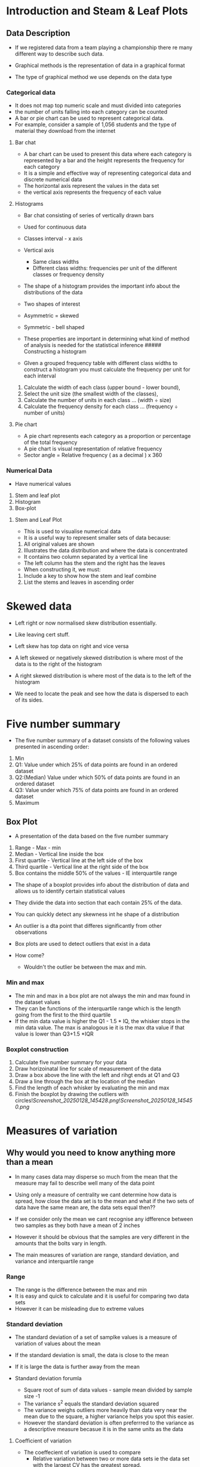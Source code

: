 * Introduction and Steam & Leaf Plots
:PROPERTIES:
:CUSTOM_ID: introduction-and-steam-leaf-plots
:END:
** Data Description
:PROPERTIES:
:CUSTOM_ID: data-description
:END:
- If we registered data from a team playing a championship there re many
  different way to describe such data.

- Graphical methods is the representation of data in a graphical format

- The type of graphical method we use depends on the data type

*** Categorical data
:PROPERTIES:
:CUSTOM_ID: categorical-data
:END:
- It does not map top numeric scale and must divided into categories
- the number of units falling into each category can be counted
- A bar or pie chart can be used to represent categorical data.
- For example, consider a sample of 1,056 students and the type of
  material they download from the internet

**** Bar chat
:PROPERTIES:
:CUSTOM_ID: bar-chat
:END:
- A bar chart can be used to present this data where each category is
  represented by a bar and the height represents the frequency for each
  category
- It is a simple and effective way of representing categorical data and
  discrete numerical data
- The horizontal axis represent the values in the data set
- the vertical axis represents the frequency of each value

**** Histograms
:PROPERTIES:
:CUSTOM_ID: histograms
:END:
- Bar chat consisting of series of vertically drawn bars

- Used for continuous data

- Classes interval - x axis

- Vertical axis

  - Same class widths
  - Different class widths: frequencies per unit of the different
    classes or frequency density

- The shape of a histogram provides the important info about the
  distributions of the data

- Two shapes of interest

- Asymmetric = skewed

- Symmetric - bell shaped

- These properties are important in determining what kind of method of
  analysis is needed for the statistical inference ##### Constructing a
  histogram

- GIven a grouped frequency table with different class widths to
  construct a histogram you must calculate the frequency per unit for
  each interval

1. Calculate the width of each class (upper bound - lower bound),\\
2. Select the unit size (the smallest width of the classes),\\
3. Calculate the number of units in each class ... (width ÷ size)\\
4. Calculate the frequency density for each class ... (frequency ÷
   number of units)

**** Pie chart
:PROPERTIES:
:CUSTOM_ID: pie-chart
:END:
- A pie chart represents each category as a proportion or percentage of
  the total frequency
- A pie chart is visual representation of relative frequency
- Sector angle = Relative frequency ( as a decimal ) x 360

*** Numerical Data
:PROPERTIES:
:CUSTOM_ID: numerical-data
:END:
- Have numerical values

1. Stem and leaf plot
2. Histogram
3. Box-plot

**** Stem and Leaf Plot
:PROPERTIES:
:CUSTOM_ID: stem-and-leaf-plot
:END:
- This is used to visualise numerical data
- It is a useful way to represent smaller sets of data because:

1. All original values are shown
2. Illustrates the data distribution and where the data is concentrated

- It contains two column separated by a vertical line
- The left column has the stem and the right has the leaves
- When constructing it, we must:

1. Include a key to show how the stem and leaf combine
2. List the stems and leaves in ascending order

* Skewed data
:PROPERTIES:
:CUSTOM_ID: skewed-data
:END:
- Left right or now normalised skew distribution essentially.

- Like leaving cert stuff.

- Left skew has top data on right and vice versa

- A left skewed or negatively skewed distribution is where most of the
  data is to the right of the histogram

- A right skewed distribution is where most of the data is to the left
  of the histogram

- We need to locate the peak and see how the data is dispersed to each
  of its sides.

* Five number summary
:PROPERTIES:
:CUSTOM_ID: five-number-summary
:END:
- The five number summary of a dataset consists of the following values
  presented in ascending order:

1. Min
2. Q1: Value under which 25% of data points are found in an ordered
   dataset
3. Q2:(Median) Value under which 50% of data points are found in an
   ordered dataset
4. Q3: Value under which 75% of data points are found in an ordered
   dataset
5. Maximum

** Box Plot
:PROPERTIES:
:CUSTOM_ID: box-plot
:END:
- A presentation of the data based on the five number summary

1. Range - Max - min
2. Median - Vertical line inside the box
3. First quartile - Vertical line at the left side of the box
4. Third quartile - Vertical line at the right side of the box
5. Box contains the middle 50% of the values - IE interquartile range

- The shape of a boxplot provides info about the distribution of data
  and allows us to identify certain statistical values

- They divide the data into section that each contain 25% of the data.

- You can quickly detect any skewness int he shape of a distribution

- An outlier is a dta point that differes significantly from other
  observations

- Box plots are used to detect outliers that exist in a data

- How come?

  - Wouldn't the outlier be between the max and min.

*** Min and max
:PROPERTIES:
:CUSTOM_ID: min-and-max
:END:
- The min and max in a box plot are not always the min and max found in
  the dataset values
- They can be functions of the interquartile range which is the length
  going from the first to the third quartile
- If the min data value is higher the Q1 - 1.5 * IQ, the whisker stops
  in the min data value. The max is analogous ie it is the max dta value
  if that value is lower than Q3+1.5 *IQR

*** Boxplot construction
:PROPERTIES:
:CUSTOM_ID: boxplot-construction
:END:
1. Calculate five number summary for your data
2. Draw horizoinatal line for scale of measurement of the data
3. Draw a box above the line with the left and rihgt ends at Q1 and Q3
4. Draw a line through the box at the location of the median
5. Find the length of each whisker by evaluating the min and max
6. Finish the boxplot by drawing the outliers with
   circles![[Screenshot_20250128_145428.png]]![[Screenshot_20250128_145450.png]]

* Measures of variation
:PROPERTIES:
:CUSTOM_ID: measures-of-variation
:END:
** Why would you need to know anything more than a mean
:PROPERTIES:
:CUSTOM_ID: why-would-you-need-to-know-anything-more-than-a-mean
:END:
- In many cases data may disperse so much from the mean that the measure
  may fail to describe well many of the data point

- Using only a measure of centrality we cant determine how data is
  spread, how close the data set is to the mean and what if the two sets
  of data have the same mean are, the data sets equal then??

- If we consider only the mean we cant recognise any idfference between
  two samples as they both have a mean of 2 inches

- However it should be obvious that the samples are very different in
  the amounts that the bolts vary in length.

- The main measures of variation are range, standard deviation, and
  variance and interquartile range

*** Range
:PROPERTIES:
:CUSTOM_ID: range
:END:
- The range is the difference between the max and min
- It is easy and quick to calculate and it is useful for comparing two
  data sets
- However it can be misleading due to extreme values

*** Standard deviation
:PROPERTIES:
:CUSTOM_ID: standard-deviation
:END:
- The standard deviation of a set of samplke values is a measure of
  variation of values about the mean

- If the standard deviation is small, the data is close to the mean

- If it is large the data is further away from the mean

- Standard deviation forumla

  - Square root of sum of data values - sample mean divided by sample
    size -1
  - The variance s^2 equals the standard deviation squared
  - The variance weighs outliers more heavily than data very near the
    mean due to the square, a higher variance helps you spot this
    easier.
  - However the standard deviation is often preferrred to the variance
    as a descriptive measure becasue it is in the same units as the data

**** Coefficient of variation
:PROPERTIES:
:CUSTOM_ID: coefficient-of-variation
:END:
- The coeffecient of variation is used to compare
  - Relative variation between two or more data sets ie the data set
    with the largest CV has the greatest spread.
  - Two or more sets of data that are measured in different units
- Coefficient of variation CV = Standard Deviation/mean x 100%

*** Interquartile RAange
:PROPERTIES:
:CUSTOM_ID: interquartile-raange
:END:
- Percentile is defnied as the value below which a certain percentage of
  the data lies

- The 50th percentile is the value of which half of the lies

- The interquartile range of Q3-Q1 is a measure of variability that
  commonly is used for skewed data.

**** Finding iqr:
:PROPERTIES:
:CUSTOM_ID: finding-iqr
:END:
- To find the iqr we:

1. Sort the data values
2. Find the median
3. Place brackets around above or below the median
4. q1 is the median in the lower half and q3 is the median in the upper
   half
5. finally iqr is Q3-Q1

** Coeffecient of Skewness
:PROPERTIES:
:CUSTOM_ID: coeffecient-of-skewness
:END:
- The coeffecient of skewness is calcualtes by: 3*(mean-median)/standard
  deviation(s)

- This measures the skewness of a distribution

- The direction of skewness is given by the sign of CS:

  - Negative means the distribution is negatively skewed
  - A positive value means the distribution is positively skewed
  - Zero means no skewness at all
